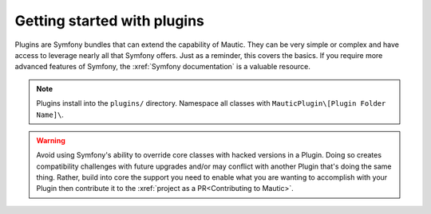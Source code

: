 Getting started with plugins
############################

Plugins are Symfony bundles that can extend the capability of Mautic. They can be very simple or complex and have access to leverage nearly all that Symfony offers. Just as a reminder, this covers the basics. If you require more advanced features of Symfony, the :xref:`Symfony documentation` is a valuable resource.

.. note:: Plugins install into the ``plugins/`` directory. Namespace all classes with ``MauticPlugin\[Plugin Folder Name]\``.

.. warning:: Avoid using Symfony's ability to override core classes with hacked versions in a Plugin. Doing so creates compatibility challenges with future upgrades and/or may conflict with another Plugin that's doing the same thing. Rather, build into core the support you need to enable what you are wanting to accomplish with your Plugin then contribute it to the :xref:`project as a PR<Contributing to Mautic>`.